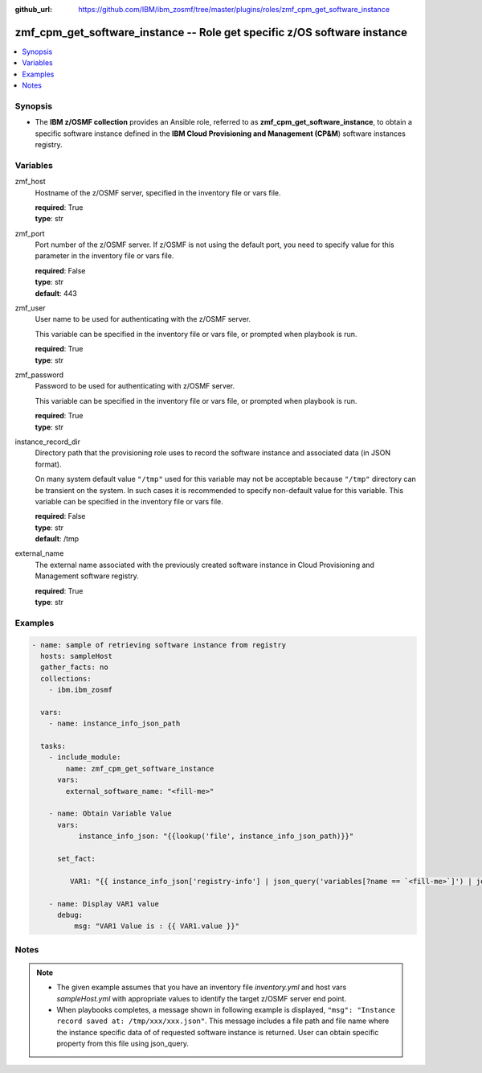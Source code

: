 
:github_url: https://github.com/IBM/ibm_zosmf/tree/master/plugins/roles/zmf_cpm_get_software_instance

.. _zmf_cpm_get_software_instance_module:


zmf_cpm_get_software_instance -- Role get specific z/OS software instance
=========================================================================


.. contents::
   :local:
   :depth: 1


Synopsis
--------
- The **IBM z/OSMF collection** provides an Ansible role, referred to as **zmf_cpm_get_software_instance**, to obtain a specific software instance defined in the **IBM Cloud Provisioning and Management (CP&M**) software instances registry.







Variables
---------


 

zmf_host
  Hostname of the z/OSMF server, specified in the inventory file or vars file.


  | **required**: True
  | **type**: str


 

zmf_port
  Port number of the z/OSMF server. If z/OSMF is not using the default port, you need to specify value for this parameter in the inventory file or vars file.


  | **required**: False
  | **type**: str
  | **default**: 443


 

zmf_user
  User name to be used for authenticating with the z/OSMF server.

  This variable can be specified in the inventory file or vars file, or prompted when playbook is run.


  | **required**: True
  | **type**: str


 

zmf_password
  Password to be used for authenticating with z/OSMF server.

  This variable can be specified in the inventory file or vars file, or prompted when playbook is run.


  | **required**: True
  | **type**: str


 

instance_record_dir
  Directory path that the provisioning role uses to record the software instance and associated data (in JSON format).


  On many system default value ``"/tmp"`` used for this variable may not be acceptable because ``"/tmp"`` directory can be transient on the system. In such cases it is recommended to specify non-default value for this variable. This variable can be specified in the inventory file or vars file.


  | **required**: False
  | **type**: str
  | **default**: /tmp


 

external_name
  The external name associated with the previously created software instance in Cloud Provisioning and Management software registry.


  | **required**: True
  | **type**: str




Examples
--------

.. code-block:: yaml+jinja

   
   - name: sample of retrieving software instance from registry
     hosts: sampleHost
     gather_facts: no
     collections: 
       - ibm.ibm_zosmf

     vars:
       - name: instance_info_json_path
       
     tasks: 
       - include_module:
           name: zmf_cpm_get_software_instance
         vars:
           external_software_name: "<fill-me>"

       - name: Obtain Variable Value
         vars:
              instance_info_json: "{{lookup('file', instance_info_json_path)}}"

         set_fact:
       
            VAR1: "{{ instance_info_json['registry-info'] | json_query('variables[?name == `<fill-me>`]') | join(' ') }}"

       - name: Display VAR1 value
         debug:
             msg: "VAR1 Value is : {{ VAR1.value }}"




Notes
-----

.. note::
   - The given example assumes that you have an inventory file *inventory.yml* and host vars *sampleHost.yml* with appropriate values to identify the target z/OSMF server end point.


   - When playbooks completes, a message shown in following example is displayed, ``"msg": "Instance record saved at: /tmp/xxx/xxx.json"``. This message includes a file path and file name where the instance specific data of of requested software instance is returned. User can obtain specific property from this file using json_query.








